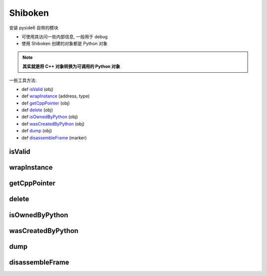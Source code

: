 ==================
Shiboken
==================


.. post:: 2023-02-20 22:06:49
  :tags: python, python三方库, pyside6_more, modules
  :category: 后端
  :author: YanQue
  :location: CD
  :language: zh-cn


安装 pyside6 自带的模块

- 可使用其访问一些内部信息, 一般用于 debug
- 使用 Shiboken 创建的对象都是 Python 对象

.. note::

  **其实就是将 C++ 对象转换为可调用的 Python 对象**

一些工具方法:

- def isValid_ (obj)
- def wrapInstance_ (address, type)
- def getCppPointer_ (obj)
- def delete_ (obj)
- def isOwnedByPython_ (obj)
- def wasCreatedByPython_ (obj)
- def dump_ (obj)
- def disassembleFrame_ (marker)

isValid
==================

.. function:: def isValid (obj)

  判断 obj 的方法是否可以正常使用而不抛出异常

  当所指向的 C++ 对象已销毁或者不可达时, 装饰器无效.

  obj:
    Python 对象

wrapInstance
==================

.. function:: def wrapInstance (address, type)

  对 C++ 对象, 使用指定的 内存地址 address 创建一个 Python 装饰器, 返回值即所给类 type 的对象

  address:
    内存地址. 若地址不可用, 或者没指向指定 type 的 C++ 对象, 将会 undefined ?
  type:
    使用来实例对象的类, 必须是 Shiboken 类型, 当返回对象在 Python 内部的引用计数不为0时, 相关联底层 C++ 对象不会被销毁


getCppPointer
==================

.. function:: def getCppPointer (obj)

  返回 被给定 obj 装饰的, 包含了 C++ 对象地址的长元组.

delete
==================

.. function:: def delete (obj)

  删除被 obj 装饰的 C++ 对象

isOwnedByPython
==================

.. function:: def isOwnedByPython (obj) -> bool

  obj:
    Python 对象, 如果不是 Shiboken 下的类型, 将会抛出 TypeError

  @retuen: bool
    True:  Python 可正确删除底层的 C++ 对象, 即 C++ 对象完全被 obj 所 `代理`
    False:

wasCreatedByPython
====================================

.. function:: def wasCreatedByPython (obj) -> bool

  是否给定的对象是被 Python 创建

  @return: bool
    True:  给定的对象是被 Python 创建
    False:

dump
==================

.. function:: def dump (obj) -> str

  只应在 debug 时使用.

  如果 obj 不是 Shiboken 下的类型, 将会打印信息

  @return: str
    返回对象的 str 信息, 还可能包含自己实现的相关信息

disassembleFrame
==================

.. function:: def disassembleFrame (marker)

  只应用于 debug

  打印当前 Python 执行的堆栈信息并刷新, 打印的信息将会被 marker 所包裹.

  如果想在此位置打断点(基于C++的断点), 可使用纯函数名. marker 在 C++ 下是一个 string.

  如果是基于 Python 的断点, 在需要断点的位置使用此装饰器. marker 在 Python 下可以是任意对象, 将会调用对象内部的 ``str`` 方法

  marker:
    用于包裹打印出的堆栈信息





